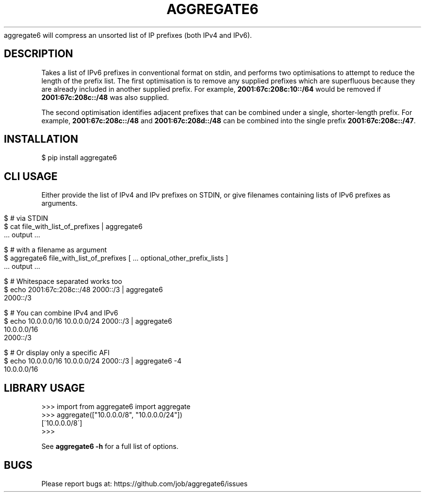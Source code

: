 .\" generated with Ronn/v0.7.3
.\" http://github.com/rtomayko/ronn/tree/0.7.3
.
.TH "AGGREGATE6" "7" "November 2017" "" ""
aggregate6 will compress an unsorted list of IP prefixes (both IPv4 and IPv6)\.
.
.SH "DESCRIPTION"
Takes a list of IPv6 prefixes in conventional format on stdin, and performs two optimisations to attempt to reduce the length of the prefix list\. The first optimisation is to remove any supplied prefixes which are superfluous because they are already included in another supplied prefix\. For example, \fB2001:67c:208c:10::/64\fR would be removed if \fB2001:67c:208c::/48\fR was also supplied\.
.
.P
The second optimisation identifies adjacent prefixes that can be combined under a single, shorter\-length prefix\. For example, \fB2001:67c:208c::/48\fR and \fB2001:67c:208d::/48\fR can be combined into the single prefix \fB2001:67c:208c::/47\fR\.
.
.SH "INSTALLATION"
.
.nf

$ pip install aggregate6
.
.fi
.
.SH "CLI USAGE"
Either provide the list of IPv4 and IPv prefixes on STDIN, or give filenames containing lists of IPv6 prefixes as arguments\.
.
.IP "" 4
.
.nf

$ # via STDIN
$ cat file_with_list_of_prefixes | aggregate6
   \.\.\. output \.\.\.

$ # with a filename as argument
$ aggregate6 file_with_list_of_prefixes [ \.\.\. optional_other_prefix_lists ]
   \.\.\. output \.\.\.

$ # Whitespace separated works too
$ echo 2001:67c:208c::/48 2000::/3 | aggregate6
2000::/3

$ # You can combine IPv4 and IPv6
$ echo 10\.0\.0\.0/16 10\.0\.0\.0/24 2000::/3 | aggregate6
10\.0\.0\.0/16
2000::/3

$ # Or display only a specific AFI
$ echo 10\.0\.0\.0/16 10\.0\.0\.0/24 2000::/3 | aggregate6 \-4
10\.0\.0\.0/16
.
.fi
.
.IP "" 0
.
.SH "LIBRARY USAGE"
.
.nf

>>> import from aggregate6 import aggregate
>>> aggregate(["10\.0\.0\.0/8", "10\.0\.0\.0/24"])
[\'10\.0\.0\.0/8\']
>>>
.
.fi
.
.P
See \fBaggregate6 \-h\fR for a full list of options\.
.
.SH "BUGS"
Please report bugs at: https://github\.com/job/aggregate6/issues
